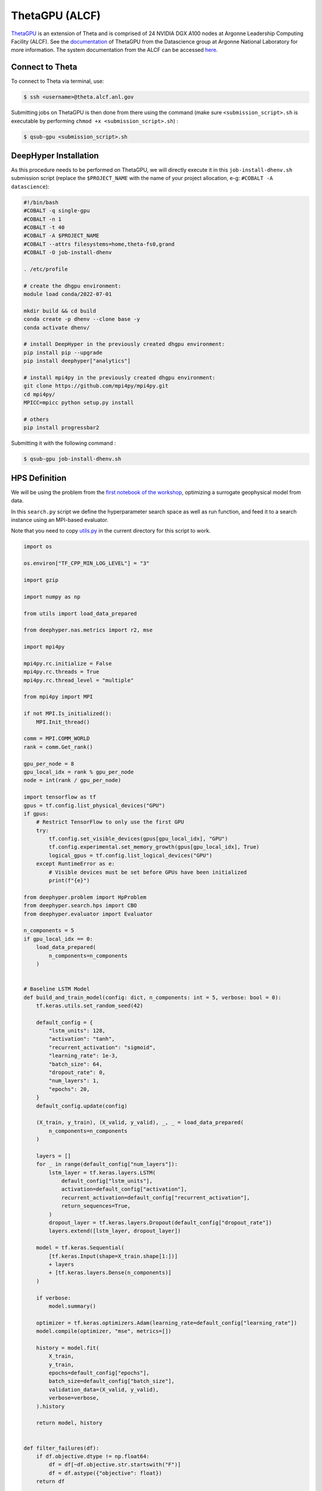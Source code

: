 ThetaGPU (ALCF)
******************

`ThetaGPU <https://www.alcf.anl.gov/theta>`_  is an extension of Theta and is comprised of 24 NVIDIA DGX A100 nodes at Argonne Leadership Computing Facility (ALCF). See the `documentation <https://argonne-lcf.github.io/ThetaGPU-Docs/>`_ of ThetaGPU from the Datascience group at Argonne National Laboratory for more information. The system documentation from the ALCF can be accessed `here <https://www.alcf.anl.gov/support-center/theta-gpu-nodes/getting-started-thetagpu>`_.

Connect to Theta
================

To connect to Theta via terminal, use:

.. code-block:: console

    $ ssh <username>@theta.alcf.anl.gov

Submitting jobs on ThetaGPU is then done from there using the command (make sure ``<submission_script>.sh`` is executable by performing ``chmod +x <submission_script>.sh``) :

.. code-block:: console

    $ qsub-gpu <submission_script>.sh


DeepHyper Installation
======================

As this procedure needs to be performed on ThetaGPU, we will directly execute it in this ``job-install-dhenv.sh`` submission script (replace the ``$PROJECT_NAME`` with the name of your project allocation, e-g: ``#COBALT -A datascience``):

.. code-block:: console

    #!/bin/bash
    #COBALT -q single-gpu
    #COBALT -n 1
    #COBALT -t 40
    #COBALT -A $PROJECT_NAME
    #COBALT --attrs filesystems=home,theta-fs0,grand
    #COBALT -O job-install-dhenv

    . /etc/profile

    # create the dhgpu environment:
    module load conda/2022-07-01

    mkdir build && cd build
    conda create -p dhenv --clone base -y
    conda activate dhenv/

    # install DeepHyper in the previously created dhgpu environment:
    pip install pip --upgrade
    pip install deephyper["analytics"]

    # install mpi4py in the previously created dhgpu environment:
    git clone https://github.com/mpi4py/mpi4py.git
    cd mpi4py/
    MPICC=mpicc python setup.py install

    # others
    pip install progressbar2

Submitting it with the following command :

.. code-block:: console
    
    $ qsub-gpu job-install-dhenv.sh

HPS Definition
==============

We will be using the problem from the `first notebook of the workshop <https://github.com/deephyper/anl-22-summer-workshop/blob/main/notebooks/1-Hyperparameter-Search.ipynb>`_, optimizing a surrogate geophysical model from data.

In this ``search.py`` script we define the hyperparameter search space as well as run function, and feed it to a search instance using an MPI-based evaluator. 

Note that you need to copy `utils.py <https://github.com/deephyper/anl-22-summer-workshop/blob/main/scripts/ALCF-ThetaGPU/utils.py>`_ in the current directory for this script to work.

.. code-block:: python

    import os

    os.environ["TF_CPP_MIN_LOG_LEVEL"] = "3"

    import gzip

    import numpy as np

    from utils import load_data_prepared

    from deephyper.nas.metrics import r2, mse

    import mpi4py

    mpi4py.rc.initialize = False
    mpi4py.rc.threads = True
    mpi4py.rc.thread_level = "multiple"

    from mpi4py import MPI

    if not MPI.Is_initialized():
        MPI.Init_thread()

    comm = MPI.COMM_WORLD
    rank = comm.Get_rank()

    gpu_per_node = 8
    gpu_local_idx = rank % gpu_per_node
    node = int(rank / gpu_per_node)

    import tensorflow as tf
    gpus = tf.config.list_physical_devices("GPU")
    if gpus:
        # Restrict TensorFlow to only use the first GPU
        try:
            tf.config.set_visible_devices(gpus[gpu_local_idx], "GPU")
            tf.config.experimental.set_memory_growth(gpus[gpu_local_idx], True)
            logical_gpus = tf.config.list_logical_devices("GPU")
        except RuntimeError as e:
            # Visible devices must be set before GPUs have been initialized
            print(f"{e}") 

    from deephyper.problem import HpProblem
    from deephyper.search.hps import CBO
    from deephyper.evaluator import Evaluator

    n_components = 5
    if gpu_local_idx == 0:
        load_data_prepared(
            n_components=n_components
        )


    # Baseline LSTM Model
    def build_and_train_model(config: dict, n_components: int = 5, verbose: bool = 0):
        tf.keras.utils.set_random_seed(42)

        default_config = {
            "lstm_units": 128,
            "activation": "tanh",
            "recurrent_activation": "sigmoid",
            "learning_rate": 1e-3,
            "batch_size": 64,
            "dropout_rate": 0,
            "num_layers": 1,
            "epochs": 20,
        }
        default_config.update(config)

        (X_train, y_train), (X_valid, y_valid), _, _ = load_data_prepared(
            n_components=n_components
        )

        layers = []
        for _ in range(default_config["num_layers"]):
            lstm_layer = tf.keras.layers.LSTM(
                default_config["lstm_units"],
                activation=default_config["activation"],
                recurrent_activation=default_config["recurrent_activation"],
                return_sequences=True,
            )
            dropout_layer = tf.keras.layers.Dropout(default_config["dropout_rate"])
            layers.extend([lstm_layer, dropout_layer])

        model = tf.keras.Sequential(
            [tf.keras.Input(shape=X_train.shape[1:])]
            + layers
            + [tf.keras.layers.Dense(n_components)]
        )

        if verbose:
            model.summary()

        optimizer = tf.keras.optimizers.Adam(learning_rate=default_config["learning_rate"])
        model.compile(optimizer, "mse", metrics=[])

        history = model.fit(
            X_train,
            y_train,
            epochs=default_config["epochs"],
            batch_size=default_config["batch_size"],
            validation_data=(X_valid, y_valid),
            verbose=verbose,
        ).history

        return model, history


    def filter_failures(df):
        if df.objective.dtype != np.float64:
            df = df[~df.objective.str.startswith("F")]
            df = df.astype({"objective": float})
        return df


    # Hyperparameter optimization with DeepHyper
        # Hyperparameter search space definition
    problem = HpProblem()
    problem.add_hyperparameter((10, 256), "units", default_value=128)
    problem.add_hyperparameter(["sigmoid", "tanh", "relu"], "activation", default_value="tanh")
    problem.add_hyperparameter(["sigmoid", "tanh", "relu"], "recurrent_activation", default_value="sigmoid")
    problem.add_hyperparameter((1e-5, 1e-2, "log-uniform"), "learning_rate", default_value=1e-3)
    problem.add_hyperparameter((2, 64), "batch_size", default_value=64)
    problem.add_hyperparameter((0.0, 0.5), "dropout_rate", default_value=0.0)
    problem.add_hyperparameter((1, 3), "num_layers", default_value=1)
    problem.add_hyperparameter((10, 100), "epochs", default_value=20)

        # Definition of the function to optimize (configurable model to train)
    def run(config):
        # important to avoid memory exploision
        tf.keras.backend.clear_session()
        
        _, history = build_and_train_model(config, n_components=n_components, verbose=0)

        return -history["val_loss"][-1]


        # Definition of an MPI Evaluator xecution of a Bayesian optimization search
    if __name__ == "__main__":
        with Evaluator.create(
                run,
                method="mpicomm",
            ) as evaluator:
                if evaluator is not None:
                    print(f"Creation of the Evaluator done with {evaluator.num_workers} worker(s)")

                    # Search creation
                    print("Creation of the search instance...")
                    search = CBO(
                        problem,
                        evaluator,
                        initial_points=[problem.default_configuration],
                        log_dir="cbo-results",
                        random_state=42
                    )
                    print("Creation of the search done")

                    # Search execution
                    print("Starting the search...")
                    results = search.search(timeout=540)
                    print("Search is done")

                    results.to_csv(os.path.join("cbo-results", "results.csv"))

                    results = filter_failures(results)

                    i_max = results.objective.argmax()
                    best_config = results.iloc[i_max][:-4].to_dict()

                    best_model, best_history = build_and_train_model(best_config, n_components=n_components, verbose=1)

                    scores = {"MSE": mse, "R2": r2}

                    (X_train, y_train), (X_valid, y_valid), (X_test, y_test), _ = load_data_prepared(
                        n_components=n_components
                    )

                    for metric_name, metric_func in scores.items():
                        print(f"Metric {metric_name}")
                        y_pred = best_model.predict(X_train)
                        score_train = np.mean(metric_func(y_train, y_pred).numpy())

                        y_pred = best_model.predict(X_valid)
                        score_valid = np.mean(metric_func(y_valid, y_pred).numpy())

                        y_pred = best_model.predict(X_test)
                        score_test = np.mean(metric_func(y_test, y_pred).numpy())

                        print(f"train: {score_train:.4f}")
                        print(f"valid: {score_valid:.4f}")
                        print(f"test : {score_test:.4f}")

Executing the Search on ThetaGPU
================================

With the evaluator using MPI, we can simply use ``mpirun`` on ThetaGPU to launch it on all the gpus of every allocated node. This is what is done in this ``job-run-hps.sh`` submission script (replace the ``$PROJECT_NAME`` with the name of your project allocation, e-g: ``#COBALT -A datascience``) :

.. code-block:: console

    #!/bin/bash
    #COBALT -q full-node
    #COBALT -n 1
    #COBALT -t 60
    #COBALT -A $PROJECT_NAME
    #COBALT --attrs filesystems=home,grand,eagle,theta-fs0
    #COBALT -O job-run-hps

    # Nodes Configuration
    COBALT_JOBSIZE=1
    RANKS_PER_NODE=8

    # Initialization of environment
    . /etc/profile
        # Tensorflow optimized for A100 with CUDA 11
    module load conda/2022-07-01
        # Activate conda env
    conda activate build/dhenv

    # Execute python script
    mpirun -x LD_LIBRARY_PATH -x PYTHONPATH -x PATH -n $(( $COBALT_JOBSIZE * $RANKS_PER_NODE )) -N $RANKS_PER_NODE --hostfile $COBALT_NODEFILE python search.py


If you want to set the number of allocated nodes for the job to ``k``, make sure to change accordingly these two lines :

.. code-block:: console

    #COBALT -n k
    COBALT_JOBSIZE=k
